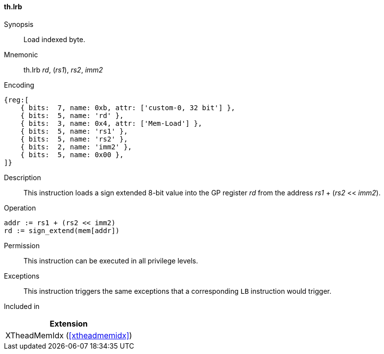 [#xtheadmemidx-insns-lrb,reftext=Load indexed byte]
==== th.lrb

Synopsis::
Load indexed byte.

Mnemonic::
th.lrb _rd_, (_rs1_), _rs2_, _imm2_

Encoding::
[wavedrom, , svg]
....
{reg:[
    { bits:  7, name: 0xb, attr: ['custom-0, 32 bit'] },
    { bits:  5, name: 'rd' },
    { bits:  3, name: 0x4, attr: ['Mem-Load'] },
    { bits:  5, name: 'rs1' },
    { bits:  5, name: 'rs2' },
    { bits:  2, name: 'imm2' },
    { bits:  5, name: 0x00 },
]}
....

Description::
This instruction loads a sign extended 8-bit value into the GP register _rd_ from the address _rs1_ + (_rs2_ << _imm2_).

Operation::
[source,sail]
--
addr := rs1 + (rs2 << imm2)
rd := sign_extend(mem[addr])
--

Permission::
This instruction can be executed in all privilege levels.

Exceptions::
This instruction triggers the same exceptions that a corresponding `LB` instruction would trigger.

Included in::
[%header]
|===
|Extension

|XTheadMemIdx (<<#xtheadmemidx>>)
|===
